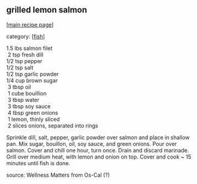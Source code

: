 #+pagetitle: grilled lemon salmon

** grilled lemon salmon

  [[[file:0-recipe-index.org][main recipe page]]]

category: [[[file:c-fish.org][fish]]]

#+begin_verse
  1.5 lbs salmon filet
   2  tsp fresh dill
  1/2 tsp pepper
  1/2 tsp salt
  1/2 tsp garlic powder
  1/4 cup brown sugar
   3  tbsp oil
   1  cube bouillion
   3  tbsp water
   3  tbsp soy sauce
   4  tbsp green onions
   1  lemon, thinly sliced
   2  slices onions, separated into rings
#+end_verse

 Sprinkle dill, salt, pepper, garlic powder over salmon and place in
 shallow pan.  Mix sugar, bouillon, oil, soy sauce, and green onions.
 Pour over salmon.  Cover and chill one hour, turn once.  Drain and
 discard marinade.  Grill over medium heat, with lemon and onion on
 top.  Cover and cook ~ 15 minutes until fish is done.

 source: Wellness Matters from Os-Cal (?)
